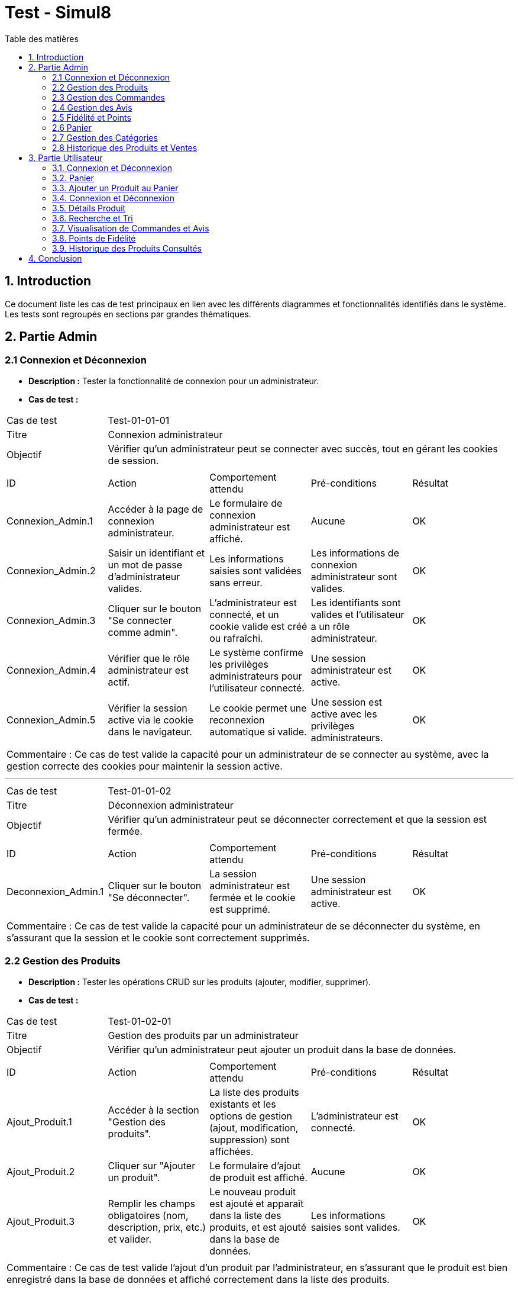 = Test - Simul8
:toc:
:toc-title: Table des matières
:toclevels: 4

== 1. Introduction
Ce document liste les cas de test principaux en lien avec les différents diagrammes et fonctionnalités identifiés dans le système. Les tests sont regroupés en sections par grandes thématiques.

== 2. Partie Admin

=== 2.1 Connexion et Déconnexion

- **Description :** Tester la fonctionnalité de connexion pour un administrateur.
- **Cas de test :**

|====
|Cas de test 4+|Test-01-01-01
|Titre 4+|Connexion administrateur
|Objectif 4+|Vérifier qu'un administrateur peut se connecter avec succès, tout en gérant les cookies de session.
5+|
^|ID ^|Action ^|Comportement attendu ^|Pré-conditions ^|Résultat
^|Connexion_Admin.1 ^|Accéder à la page de connexion administrateur. ^|Le formulaire de connexion administrateur est affiché. ^|Aucune ^|OK
^|Connexion_Admin.2 ^|Saisir un identifiant et un mot de passe d'administrateur valides. ^|Les informations saisies sont validées sans erreur. ^|Les informations de connexion administrateur sont valides. ^|OK
^|Connexion_Admin.3 ^|Cliquer sur le bouton "Se connecter comme admin". ^|L'administrateur est connecté, et un cookie valide est créé ou rafraîchi. ^|Les identifiants sont valides et l'utilisateur a un rôle administrateur. ^|OK
^|Connexion_Admin.4 ^|Vérifier que le rôle administrateur est actif. ^|Le système confirme les privilèges administrateurs pour l'utilisateur connecté. ^|Une session administrateur est active. ^|OK
^|Connexion_Admin.5 ^|Vérifier la session active via le cookie dans le navigateur. ^|Le cookie permet une reconnexion automatique si valide. ^|Une session est active avec les privilèges administrateurs. ^|OK
5+|
5+|Commentaire :
Ce cas de test valide la capacité pour un administrateur de se connecter au système, avec la gestion correcte des cookies pour maintenir la session active.
|====


---


|====
|Cas de test 4+|Test-01-01-02
|Titre 4+|Déconnexion administrateur
|Objectif 4+|Vérifier qu'un administrateur peut se déconnecter correctement et que la session est fermée.
5+|
^|ID ^|Action ^|Comportement attendu ^|Pré-conditions ^|Résultat
^|Deconnexion_Admin.1 ^|Cliquer sur le bouton "Se déconnecter". ^|La session administrateur est fermée et le cookie est supprimé. ^|Une session administrateur est active. ^|OK
5+|
5+|Commentaire :
Ce cas de test valide la capacité pour un administrateur de se déconnecter du système, en s'assurant que la session et le cookie sont correctement supprimés.
|====


=== 2.2 Gestion des Produits

- **Description :** Tester les opérations CRUD sur les produits (ajouter, modifier, supprimer).
- **Cas de test :**

|====
|Cas de test 4+|Test-01-02-01
|Titre 4+|Gestion des produits par un administrateur
|Objectif 4+|Vérifier qu'un administrateur peut ajouter un produit dans la base de données.
5+|
^|ID ^|Action ^|Comportement attendu ^|Pré-conditions ^|Résultat
^|Ajout_Produit.1 ^|Accéder à la section "Gestion des produits". ^|La liste des produits existants et les options de gestion (ajout, modification, suppression) sont affichées. ^|L'administrateur est connecté. ^|OK
^|Ajout_Produit.2 ^|Cliquer sur "Ajouter un produit". ^|Le formulaire d'ajout de produit est affiché. ^|Aucune ^|OK
^|Ajout_Produit.3 ^|Remplir les champs obligatoires (nom, description, prix, etc.) et valider. ^|Le nouveau produit est ajouté et apparaît dans la liste des produits, et est ajouté dans la base de données. ^|Les informations saisies sont valides. ^|OK
5+|
5+|Commentaire :
Ce cas de test valide l'ajout d'un produit par l'administrateur, en s'assurant que le produit est bien enregistré dans la base de données et affiché correctement dans la liste des produits.
|====


---


|====
|Cas de test 4+|Test-01-02-02
|Titre 4+|Modification des produits par un administrateur
|Objectif 4+|Vérifier qu'un administrateur peut modifier les informations d'un produit existant.
5+|
^|ID ^|Action ^|Comportement attendu ^|Pré-conditions ^|Résultat
^|Modification_Produit.1 ^|Accéder à la section "Gestion des produits". ^|La liste des produits existants et les options de gestion (ajout, modification, suppression) sont affichées. ^|L'administrateur est connecté. ^|OK
^|Modification_Produit.2 ^|Sélectionner un produit existant et cliquer sur "Modifier". ^|Le formulaire de modification du produit sélectionné est affiché. ^|Le produit existe dans la base de données. ^|OK
^|Modification_Produit.3 ^|Modifier les informations nécessaires et valider. ^|Les modifications sont enregistrées dans la base de données, et la liste des produits est mise à jour. ^|Les informations saisies sont valides. ^|OK
5+|
5+|Commentaire :
Ce cas de test valide la capacité de l'administrateur à modifier un produit, en vérifiant que les changements sont enregistrés correctement dans la base de données et affichés à jour dans l'interface utilisateur.
|====


---


|====
|Cas de test 4+|Test-01-02-03
|Titre 4+|Suppression des produits par un administrateur
|Objectif 4+|Vérifier qu'un administrateur peut supprimer un produit de la base de données.
5+|
^|ID ^|Action ^|Comportement attendu ^|Pré-conditions ^|Résultat
^|Suppression_Produit.1 ^|Accéder à la section "Gestion des produits". ^|La liste des produits existants et les options de gestion (ajout, modification, suppression) sont affichées. ^|L'administrateur est connecté. ^|OK
^|Suppression_Produit.2 ^|Sélectionner un produit existant et cliquer sur "Supprimer". ^|Le produit est supprimé de la base de données, et il disparaît de la liste des produits. ^|Le produit existe dans la base de données. ^|OK
5+|
5+|Commentaire :
Ce cas de test valide la capacité de l'administrateur à supprimer un produit, en vérifiant que la suppression est correctement appliquée dans la base de données et que le produit ne figure plus dans la liste.
|====


=== 2.3 Gestion des Commandes
- **Fichier :** `ADM-gérer-commandes.png`
- **Description :** Tester la gestion des commandes (visualisation, modification, suppression).
- **Cas de test :**

|====
|Cas de test 4+|Test-03-01-01
|Titre 4+|Consultation des commandes par un administrateur
|Objectif 4+|Vérifier qu'un administrateur peut consulter la liste des commandes existantes dans le système.
5+|
^|ID ^|Action ^|Comportement attendu ^|Pré-conditions ^|Résultat
^|Consultation_Commande.1 ^|Accéder à la section "Consultation des commandes". ^|La liste des commandes s'affiche correctement avec toutes les informations nécessaires. ^|L'administrateur est connecté. ^|OK
5+|
5+|Commentaire :
Ce cas de test valide la capacité d'un administrateur à consulter les commandes disponibles dans le système.
|====


---


|====
|Cas de test 4+|Test-03-01-02
|Titre 4+|Mise à jour du statut d'une commande
|Objectif 4+|Vérifier qu'un administrateur peut modifier le statut d'une commande dans le système.
5+|
^|ID ^|Action ^|Comportement attendu ^|Pré-conditions ^|Résultat
^|Mise_à_jour_Commande.1 ^|Sélectionner une commande existante et modifier son statut. ^|Le statut de la commande est mis à jour et enregistré dans le système. ^|L'administrateur est connecté et une commande existe. ^|OK
5+|
5+|Commentaire :
Ce cas de test valide la capacité de l'administrateur à changer le statut d'une commande.
|====


---


|====
|Cas de test 4+|Test-03-01-03
|Titre 4+|Suppression d'une commande
|Objectif 4+|Vérifier qu'un administrateur peut supprimer une commande du système.
5+|
^|ID ^|Action ^|Comportement attendu ^|Pré-conditions ^|Résultat
^|Suppression_Commande.1 ^|Sélectionner une commande existante et cliquer sur "Supprimer". ^|La commande est supprimée du système et n'apparaît plus dans la liste des commandes. ^|L'administrateur est connecté et une commande existe. ^|OK
5+|
5+|Commentaire :
Ce cas de test valide la capacité de l'administrateur à supprimer une commande du système.
|====

=== 2.4 Gestion des Avis
- **Description :** Tester la gestion des avis utilisateurs sur les produits.
- **Cas de test :**

|====
|Cas de test 4+|Test-01-04-01
|Titre 4+|Consultation des avis produits par un administrateur
|Objectif 4+|Vérifier qu'un administrateur peut consulter les avis des produits.
5+|
^|ID ^|Action ^|Comportement attendu ^|Pré-conditions ^|Résultat
^|Consulter_Avis.1 ^|Accéder à la section "Avis produits". ^|La liste des avis sur les produits est affichée. ^|L'administrateur est connecté. ^|OK
^|Consulter_Avis.2 ^|Sélectionner un produit pour voir ses avis. ^|Les avis spécifiques au produit sélectionné sont affichés. ^|Un produit avec des avis est disponible. ^|OK
5+|
5+|Commentaire :
Ce cas de test valide la capacité d'un administrateur à consulter les avis utilisateurs sur les produits.
|====


---


|====
|Cas de test 4+|Test-01-04-02
|Titre 4+|Suppression d'un avis produit par un administrateur
|Objectif 4+|Vérifier qu'un administrateur peut supprimer un avis utilisateur sur un produit.
5+|
^|ID ^|Action ^|Comportement attendu ^|Pré-conditions ^|Résultat
^|Suppression_Avis.1 ^|Accéder à la section "Avis produits". ^|La liste des avis sur les produits est affichée. ^|L'administrateur est connecté. ^|OK
^|Suppression_Avis.2 ^|Sélectionner un avis à supprimer et cliquer sur "Supprimer". ^|L'avis est supprimé de la liste des avis. ^|Un avis valide est disponible pour suppression. ^|OK
5+|
5+|Commentaire :
Ce cas de test valide la capacité d'un administrateur à supprimer un avis utilisateur sur un produit.
|====


---


|====
|Cas de test 4+|Test-01-04-03
|Titre 4+|Réponse à un avis produit par un administrateur
|Objectif 4+|Vérifier qu'un administrateur peut répondre à un avis utilisateur sur un produit.
5+|
^|ID ^|Action ^|Comportement attendu ^|Pré-conditions ^|Résultat
^|Reponse_Avis.1 ^|Accéder à la section "Avis produits". ^|La liste des avis sur les produits est affichée. ^|L'administrateur est connecté. ^|OK
^|Reponse_Avis.2 ^|Sélectionner un avis et cliquer sur "Répondre". ^|Un champ de réponse est affiché pour rédiger une réponse. ^|Un avis est sélectionné. ^|OK
^|Reponse_Avis.3 ^|Saisir une réponse et cliquer sur "Envoyer". ^|La réponse est ajoutée à l'avis et affichée sous celui-ci. ^|Une réponse est saisie. ^|OK
5+|
5+|Commentaire :
Ce cas de test valide la capacité d'un administrateur à répondre à un avis utilisateur sur un produit.
|====


=== 2.5 Fidélité et Points
- **Fichiers :** `ADM-gérer-fidelite.png`, `points-fidélités.png`
- **Description :** Tester les fonctionnalités liées au programme de fidélité.
- **Cas de test :**


=== 2.6 Panier
- **Fichiers :** `ajouter-produit-panier.png`, `gérer-panier.png`
- **Description :** Tester les fonctionnalités du panier (ajout, modification, suppression).
- **Cas de test :**
  - **Test-07-01-01** : Vérifier qu'un utilisateur peut ajouter un produit au panier.
  - **Test-07-01-02** : Vérifier qu'un utilisateur peut modifier la quantité d'un produit dans le panier.
  - **Test-07-01-03** : Vérifier qu'un utilisateur peut supprimer un produit de son panier.

=== 2.7 Gestion des Catégories
- **Fichier :** `ADM-gérer-catégorie.png`
- **Description :** Tester la gestion des catégories (ajout, modification, suppression).
- **Cas de test :**
  - **Test-08-01-01** : Vérifier qu'un administrateur peut ajouter une nouvelle catégorie.
  - **Test-08-01-02** : Vérifier qu'un administrateur peut modifier une catégorie existante.
  - **Test-08-01-03** : Vérifier qu'un administrateur peut supprimer une catégorie.

=== 2.8 Historique des Produits et Ventes
- **Fichiers :** `historique-produits.png`, `ADM-gérer-ventes.png`
- **Description :** Tester la visualisation de l'historique des produits et des ventes.
- **Cas de test :**
  - **Test-09-01-01** : Vérifier qu'un administrateur peut consulter l'historique des ventes.
  - **Test-09-01-02** : Vérifier qu'un administrateur peut consulter l'historique des produits modifiés.

== 3. Partie Utilisateur

=== 3.1. Connexion et Déconnexion
- **Description :** Tester la fonctionnalité de connexion et déconnexion.
- **Cas de test :**

|====
|Cas de test 4+|Test-02-01-01
|Titre 4+|Connexion/Déconnexion utilisateur
|Objectif 4+|Vérifier que l'utilisateur peut se connecter et se déconnecter avec succès.
5+|
^|ID ^|Action ^|Comportement attendu ^|Pré-conditions ^|Résultat
^|Connexion.1 ^|Accéder à la page de connexion. ^|Le formulaire de connexion est affiché. ^|Aucune ^|OK
^|Connexion.2 ^|Saisir un identifiant et un mot de passe valides. ^|Les informations saisies sont validées sans erreur. ^|Les informations de connexion sont valides. ^|OK
^|Connexion.3 ^|Cliquer sur le bouton "Se connecter". ^|L'utilisateur est connecté, et un cookie valide est créé ou rafraîchi. ^|Les identifiants sont valides. ^|OK
^|Deconnexion.1 ^|Cliquer sur le bouton "Se déconnecter". ^|La session est fermée et le cookie est supprimé. ^|Une session utilisateur est active. ^|OK
5+|
5+|Commentaire :
Ce cas de test valide la capacité d'un utilisateur à se connecter et se déconnecter du système. Les cookies sont gérés correctement pour maintenir ou supprimer la session utilisateur.
|====

=== 3.2. Panier
- **Fichier :** `ajouter-panier-utilisateur.png`
- **Description :** Tester les fonctionnalités du panier pour un utilisateur connecté.
- **Cas de test :**
  - **Test-03-02-01** : Vérifier qu'un utilisateur peut ajouter un produit au panier.
  - **Test-03-02-02** : Vérifier qu'un utilisateur peut modifier la quantité d'un produit dans le panier.
  - **Test-03-02-03** : Vérifier qu'un utilisateur peut supprimer un produit du panier.


=== 3.3. Ajouter un Produit au Panier
- **Fichier :** `ajouter-produit-panier.png`
- **Description :** Tester la fonctionnalité d'ajout de produit au panier.
- **Cas de test :**
  - **Test-03-03-01** : Vérifier qu'un utilisateur peut ajouter un produit au panier.
  - **Test-03-03-02** : Vérifier qu'un utilisateur peut visualiser le produit ajouté dans le panier.
  - **Test-03-03-03** : Vérifier que le produit ajouté au panier est bien comptabilisé.

=== 3.4. Connexion et Déconnexion
- **Fichier :** `connexion-deconnexion.png`
- **Description :** Tester la fonctionnalité de connexion et déconnexion utilisateur.
- **Cas de test :**
  - **Test-03-04-01** : Vérifier qu'un utilisateur peut se connecter.
  - **Test-03-04-02** : Vérifier qu'un utilisateur peut se déconnecter.

=== 3.5. Détails Produit
- **Fichier :** `details-produits.png`
- **Description :** Tester la consultation des détails d'un produit.
- **Cas de test :**
  - **Test-03-05-01** : Vérifier qu'un utilisateur peut consulter les détails d'un produit.
  - **Test-03-05-02** : Vérifier que les informations du produit (prix, description, etc.) sont correctement affichées.

=== 3.6. Recherche et Tri
- **Fichiers :**
  - `recherche-par-categorie.png`
  - `recherche-produits.png`
  - `trier-par-prix.png`
- **Description :** Tester la fonctionnalité de recherche de produits et le tri par catégorie et prix.
- **Cas de test :**
  - **Test-03-06-01** : Vérifier qu'un utilisateur peut rechercher un produit par catégorie.
  - **Test-03-06-02** : Vérifier qu'un utilisateur peut rechercher un produit par nom.
  - **Test-03-06-03** : Vérifier qu'un utilisateur peut trier les produits par prix (croissant/décroissant).

=== 3.7. Visualisation de Commandes et Avis
- **Fichier :** `visualiser-commande-ajouter-avis.png`
- **Description :** Tester la visualisation des commandes et l'ajout d'un avis sur un produit.
- **Cas de test :**
  - **Test-03-07-01** : Vérifier qu'un utilisateur peut visualiser ses commandes passées.
  - **Test-03-07-02** : Vérifier qu'un utilisateur peut ajouter un avis sur un produit acheté.
  
=== 3.8. Points de Fidélité
- **Fichier :** `points-fidélités.png`
- **Description :** Tester l'accumulation et l'utilisation des points de fidélité.
- **Cas de test :**
  - **Test-03-08-01** : Vérifier qu'un utilisateur accumule des points de fidélité après un achat.
  - **Test-03-08-02** : Vérifier qu'un utilisateur peut consulter son solde de points de fidélité.

=== 3.9. Historique des Produits Consultés
- **Fichier :** `historique-produits.png`
- **Description :** Tester la fonctionnalité d'historique des produits consultés par un utilisateur.
- **Cas de test :**
  - **Test-03-09-01** : Vérifier qu'un utilisateur peut consulter l'historique de ses produits consultés.

== 4. Conclusion
Les tests utilisateur permettent de valider les principales fonctionnalités qui garantissent une expérience d'achat fluide. Les différentes fonctionnalités comme la gestion du panier, la recherche et le tri des produits, ainsi que l'édition et la consultation des avis, sont toutes couvertes, assurant ainsi que l'utilisateur pourra naviguer et interagir efficacement avec la plateforme.



|Cas de test 4+|Test-02-01-01
|Titre 4+|Connexion/Déconnexion utilisateur
|Objectif 4+|Vérifier que l'utilisateur peut se connecter et se déconnecter avec succès.
5+|
^|ID ^|Action ^|Comportement attendu ^|Pré-conditions ^|Résultat
^|Connexion.1 ^|Accéder à la page de connexion. ^|Le formulaire de connexion est affiché. ^|Aucune ^|OK
^|Connexion.2 ^|Saisir un identifiant et un mot de passe valides. ^|Les informations saisies sont validées sans erreur. ^|Les informations de connexion sont valides. ^|OK
^|Connexion.3 ^|Cliquer sur le bouton "Se connecter". ^|L'utilisateur est connecté, et un cookie valide est créé ou rafraîchi. ^|Les identifiants sont valides. ^|OK
